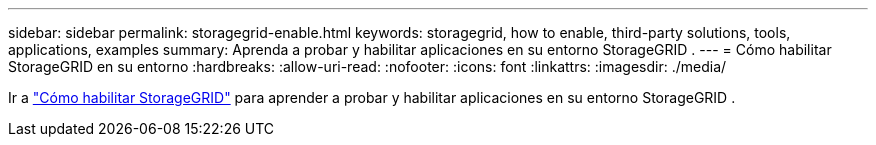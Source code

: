 ---
sidebar: sidebar 
permalink: storagegrid-enable.html 
keywords: storagegrid, how to enable, third-party solutions, tools, applications, examples 
summary: Aprenda a probar y habilitar aplicaciones en su entorno StorageGRID . 
---
= Cómo habilitar StorageGRID en su entorno
:hardbreaks:
:allow-uri-read: 
:nofooter: 
:icons: font
:linkattrs: 
:imagesdir: ./media/


[role="lead"]
Ir a https://docs.netapp.com/us-en/storagegrid-enable/index.html["Cómo habilitar StorageGRID"^] para aprender a probar y habilitar aplicaciones en su entorno StorageGRID .
